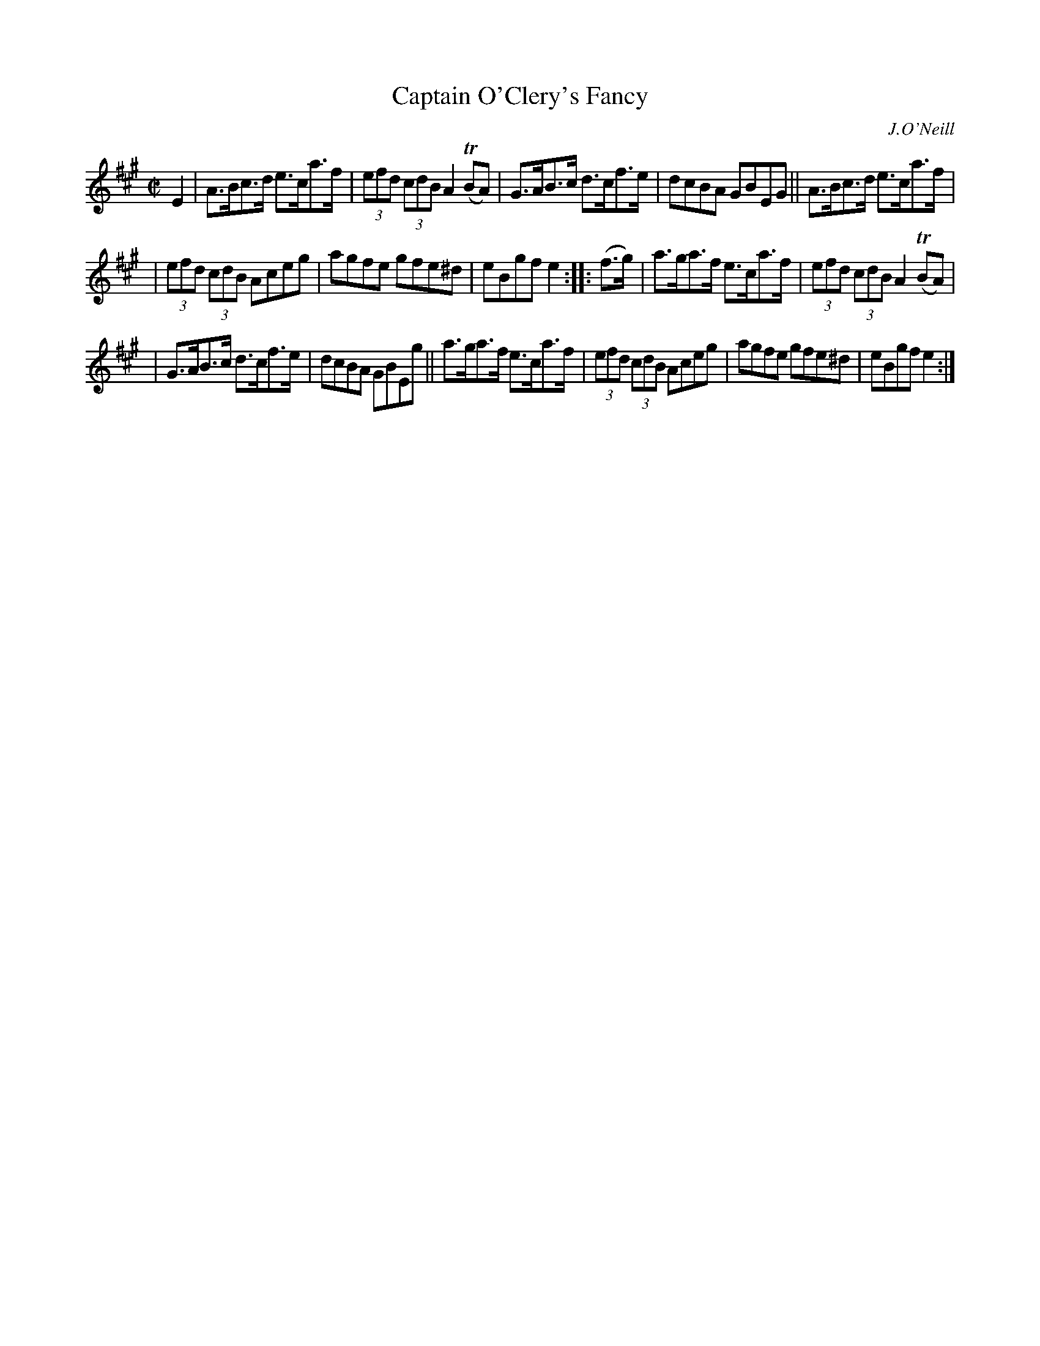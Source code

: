 X: 1719
T: Captain O'Clery's Fancy
R: hornpipe, reel
%S: s:3 b:16(5+5+6)
B: O'Neill's 1850 #1719
O: J.O'Neill
Z: Bob Safranek, rjs@gsp.org
M: C|
L: 1/8
K: A
E2 \
| A>Bc>d e>ca>f | (3efd (3cdB A2(TBA) | G>AB>c d>cf>e | dcBA GBEG || A>Bc>d e>ca>f |
| (3efd (3cdB Aceg | agfe gfe^d | eBgf e2 :: (f>g) | a>ga>f e>ca>f | (3efd (3cdB A2(TBA) |
| G>AB>c d>cf>e | dcBA GBEg || a>ga>f e>ca>f | (3efd (3cdB Aceg | agfe gfe^d | eBgf e2 :|
